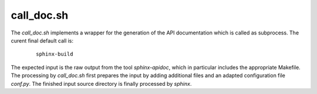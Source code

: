 
.. _CALL_DOC:

call_doc.sh
===========

.. only:: builder_man

   SYNOPSIS
   --------

      call_doc.sh

   DESCRIPTION
   -----------

The *call_doc.sh* implements a wrapper for the generation of the API documentation
which is called as subprocess.
The curent final default call is:

   .. parsed-literal::

      sphinx-build


The expected input is the raw output from the tool *sphinx-apidoc*, which in particular
includes the appropriate Makefile.
The processing by *call_doc.sh* first prepares the input by adding additional files and 
an adapted configuration file *conf.py*.
The finished input source directory is finally processed by *sphinx*.

.. only:: builder_man

   The call wraps the command for the  creation of the documents 
   - currently *sphinx-build* / *make* by default.
   The interface is provided by environment variables.

   ENVIRONMENT
   -----------
   
   The following environment variables as set by their corresponding command line
   options of *build_docx* are passed as parameters.
   
   
      .. raw:: html
            
         <div class="indextab">
         <div class="nonbreakheadtab">
         <div class="autocoltab">
   
      +----------------------------------------------------+-----------------------------------------------------------+---------------------------+
      | environment variable                               | corresponding option                                      | default                   |
      +====================================================+===========================================================+===========================+
      | :ref:`DOCX_APIDOC <setupdocx_ENV_DOCX_APIDOC>`     | :ref:`--apidoc <setupdocxbuild_OPTIONS_apidoc>`           | ''                        |
      +----------------------------------------------------+-----------------------------------------------------------+---------------------------+
      | :ref:`DOCX_APIREF <setupdocx_ENV_DOCX_APIREF>`     | :ref:`--apiref <setupdocxbuild_OPTIONS_apiref>`           | ''                        |
      +----------------------------------------------------+-----------------------------------------------------------+---------------------------+
      | :ref:`DOCX_BUILDDIR <setupdocx_ENV_DOCX_BUILDDIR>` | :ref:`--build-dir <setupdocxbuild_OPTIONS_build_dir>`     | build/                    |
      +----------------------------------------------------+-----------------------------------------------------------+---------------------------+
      | :ref:`DOCX_CLEAN <setupdocx_ENV_DOCX_CLEAN>`       | :ref:`--clean <setupdocxbuild_OPTIONS_clean>`             | ''                        |
      +----------------------------------------------------+-----------------------------------------------------------+---------------------------+
      | :ref:`DOCX_CONFDIR <setupdocx_ENV_DOCX_CONFDIR>`   | :ref:`--confdir <setupdocxbuild_OPTIONS_config_path>`     | docsrc/conf/              |
      +----------------------------------------------------+-----------------------------------------------------------+---------------------------+
      | :ref:`DOCX_DOCNAME <setupdocx_ENV_DOCX_DOCNAME>`   | :ref:`--docname <setupdocxbuild_OPTIONS_docname>`         | self.name (package-name)  |
      +----------------------------------------------------+-----------------------------------------------------------+---------------------------+
      | :ref:`DOCX_DOCSRC <setupdocx_ENV_DOCX_DOCSRC>`     | :ref:`--docsource <setupdocxbuild_OPTIONS_docsource>`     | docsrc/                   |
      +----------------------------------------------------+-----------------------------------------------------------+---------------------------+
      | :ref:`DOCX_DOCTYPE <setupdocx_ENV_DOCX_DOCTYPE>`   | :ref:`--doctype <setupdocxbuild_OPTIONS_doctype>`         | html                      |
      +----------------------------------------------------+-----------------------------------------------------------+---------------------------+
      | :ref:`DOCX_INDEXSRC <setupdocx_ENV_DOCX_INDEXSRC>` | :ref:`--indexsrc <setupdocxbuild_OPTIONS_indexsrc>`       | "index.rst"               |
      +----------------------------------------------------+-----------------------------------------------------------+---------------------------+
      | :ref:`DOCX_LIB <setupdocx_ENV_DOCX_LIB>`           | --                                                        | os.path.dirname(__file__) |
      +----------------------------------------------------+-----------------------------------------------------------+---------------------------+
      | :ref:`DOCX_NAME <setupdocx_ENV_DOCX_NAME>`         | :ref:`--name <setupdocxbuild_OPTIONS_name>`               | self.name (package-name)  |
      +----------------------------------------------------+-----------------------------------------------------------+---------------------------+
      | :ref:`DOCX_NOEXEC <setupdocx_ENV_DOCX_NOEXEC>`     | :ref:`--no-exec <setupdocxbuild_OPTIONS_no_exec>`         | ''                        |
      +----------------------------------------------------+-----------------------------------------------------------+---------------------------+
      | :ref:`DOCX_RAWDOC <setupdocx_ENV_DOCX_RAWDOC>`     | :ref:`--rawdoc <setupdocxbuild_OPTIONS_rawdoc>`           | ''                        |
      +----------------------------------------------------+-----------------------------------------------------------+---------------------------+
      | :ref:`DOCX_RELEASE <setupdocx_ENV_DOCX_RELEASE>`   | :ref:`--set-release <setupdocxbuild_OPTIONS_set_release>` | <YYYY-MM-DD>              |
      +----------------------------------------------------+-----------------------------------------------------------+---------------------------+
      | :ref:`DOCX_SRCDIR <setupdocx_ENV_DOCX_SRCDIR>`     | :ref:`--srcdir <setupdocxbuild_OPTIONS_srcdir>`           | self.name (package-name)  |
      +----------------------------------------------------+-----------------------------------------------------------+---------------------------+
      | :ref:`DOCX_VERBOSE <setupdocx_ENV_DOCX_VERBOSE>`   |                                                           | 0                         |
      +----------------------------------------------------+-----------------------------------------------------------+---------------------------+
      | :ref:`DOCX_VERBOSEX <setupdocx_ENV_DOCX_VERBOSEX>` | :ref:`--verbose-ext <setupdocxbuild_OPTIONS_verbose_ext>` | 0                         |
      +----------------------------------------------------+-----------------------------------------------------------+---------------------------+
      | :ref:`DOCX_VERSION <setupdocx_ENV_DOCX_VERSION>`   | :ref:`--set-version <setupdocxbuild_OPTIONS_set_version>` | <setup.py>                |
      +----------------------------------------------------+-----------------------------------------------------------+---------------------------+
   
   
      .. raw:: html
      
         </div>
         </div>
         </div>

   SEE ALSO
   --------

      setupdocx(1), call_apidoc.sh(1), call_apiref.sh(1)

   LICENSE
   -------

      :ref:`modified Artistic License <MODIFIED_ARTISTIC_LICENSE_20>` = :ref:`ArtisticLicense20 <ARTISTIC_LICENSE_20>` + :ref:`Peer-to-Peer-Fairplay-amendments <LICENSES_AMENDMENTS>` 
   
   
.. only:: not builder_man

   .. _CALL_DOC_SOURCE:
   
   .. only:: builder_html
   
      Source
      ------
   
   .. literalincludewrap:: _static/call_doc.sh
      :language: bash
      :linenos:
   
   
   .. only:: builder_html
   
      Download
      --------
   
      `call_doc.sh <_static/call_doc.sh>`_

